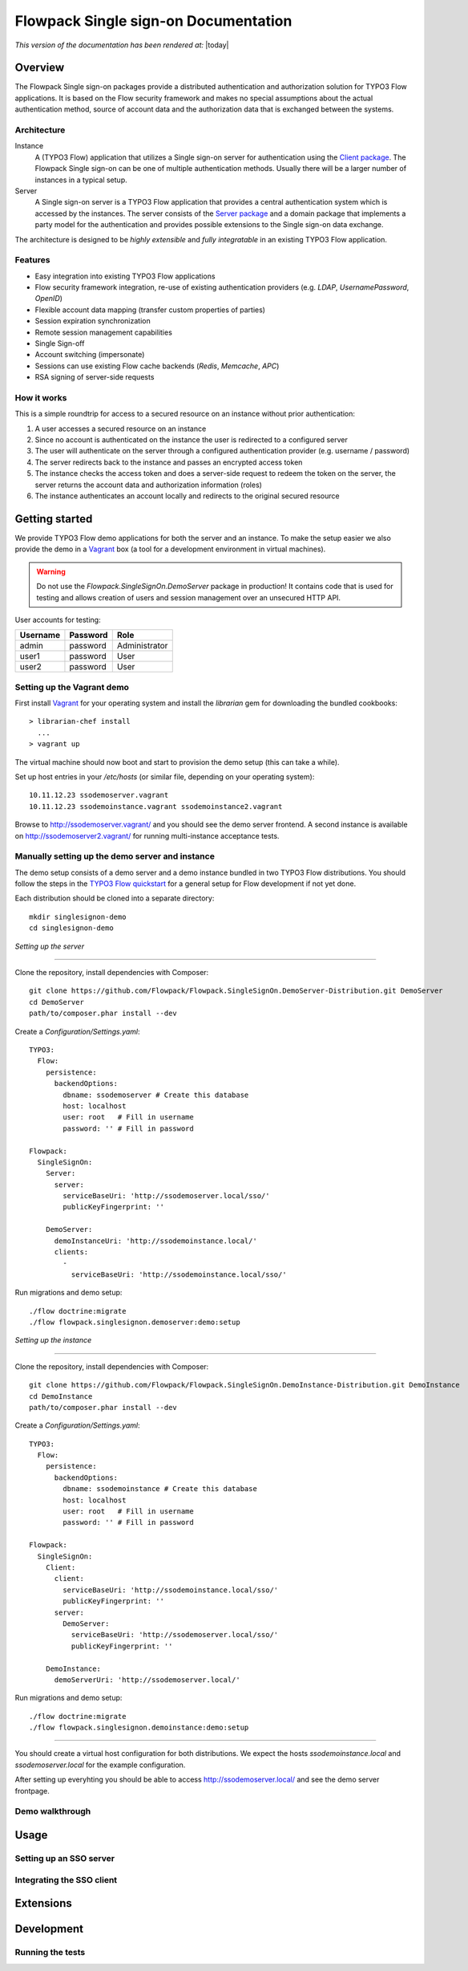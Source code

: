 Flowpack Single sign-on Documentation
--------------------------------------------

*This version of the documentation has been rendered at:* |today|

======================================
Overview
======================================

The Flowpack Single sign-on packages provide a distributed authentication and authorization solution for
TYPO3 Flow applications. It is based on the Flow security framework and makes no special assumptions about the
actual authentication method, source of account data and the authorization data that is exchanged between the systems.

Architecture
=============

.. image:: Images/sso-overview.png
        :alt: An overview of the packages
        :width: 80%
        :align: center

Instance
    A (TYPO3 Flow) application that utilizes a Single sign-on server for authentication using the `Client package`_.
    The Flowpack Single sign-on can be one of multiple authentication methods. Usually there will be a larger number of
    instances in a typical setup.
Server
    A Single sign-on server is a TYPO3 Flow application that provides a central authentication system which is accessed
    by the instances. The server consists of the `Server package`_ and a domain package that implements a
    party model for the authentication and provides possible extensions to the Single sign-on data exchange.

.. _Client package: http://github.com/Flowpack/Flowpack.SingleSignOn.Client/
.. _Server package: http://github.com/Flowpack/Flowpack.SingleSignOn.Server/

The architecture is designed to be *highly extensible* and *fully integratable* in an existing TYPO3 Flow application.

Features
=============

* Easy integration into existing TYPO3 Flow applications
* Flow security framework integration, re-use of existing authentication providers (e.g. *LDAP*, *UsernamePassword*, *OpenID*)
* Flexible account data mapping (transfer custom properties of parties)
* Session expiration synchronization
* Remote session management capabilities
* Single Sign-off
* Account switching (impersonate)
* Sessions can use existing Flow cache backends (*Redis*, *Memcache*, *APC*)
* RSA signing of server-side requests

How it works
============

This is a simple roundtrip for access to a secured resource on an instance without prior authentication:

.. image:: Images/sso-roundtrip.png
        :alt: An overview of the packages
        :width: 80%
        :align: center

1. A user accesses a secured resource on an instance
2. Since no account is authenticated on the instance the user is redirected to a configured server
3. The user will authenticate on the server through a configured authentication provider (e.g. username / password)
4. The server redirects back to the instance and passes an encrypted access token
5. The instance checks the access token and does a server-side request to redeem the token on the server,
   the server returns the account data and authorization information (roles)
6. The instance authenticates an account locally and redirects to the original secured resource

======================================
Getting started
======================================

We provide TYPO3 Flow demo applications for both the server and an instance. To make the setup easier we
also provide the demo in a Vagrant_ box (a tool for a development environment in virtual machines).

.. WARNING:: Do not use the *Flowpack.SingleSignOn.DemoServer* package in production! It contains code that is used for
   testing and allows creation of users and session management over an unsecured HTTP API.

User accounts for testing:

======== ======== =============
Username Password Role
======== ======== =============
admin    password Administrator
user1    password User
user2    password User
======== ======== =============

Setting up the Vagrant demo
===========================

First install Vagrant_ for your operating system and install the `librarian` gem for downloading the bundled cookbooks::

    > librarian-chef install
      ...
    > vagrant up

The virtual machine should now boot and start to provision the demo setup (this can take a while).

Set up host entries in your `/etc/hosts` (or similar file, depending on your operating system)::

    10.11.12.23 ssodemoserver.vagrant
    10.11.12.23 ssodemoinstance.vagrant ssodemoinstance2.vagrant

Browse to http://ssodemoserver.vagrant/ and you should see the demo server frontend. A second instance is available on
http://ssodemoserver2.vagrant/ for running multi-instance acceptance tests.

.. _Vagrant: http://www.vagrantup.com/

Manually setting up the demo server and instance
================================================

The demo setup consists of a demo server and a demo instance bundled in two TYPO3 Flow distributions. You should follow
the steps in the `TYPO3 Flow quickstart`_ for a general setup for Flow development if not yet done.

Each distribution should be cloned into a separate directory::

    mkdir singlesignon-demo
    cd singlesignon-demo



*Setting up the server*

-----

Clone the repository, install dependencies with Composer::

    git clone https://github.com/Flowpack/Flowpack.SingleSignOn.DemoServer-Distribution.git DemoServer
    cd DemoServer
    path/to/composer.phar install --dev

Create a `Configuration/Settings.yaml`::

    TYPO3:
      Flow:
        persistence:
          backendOptions:
            dbname: ssodemoserver # Create this database
            host: localhost
            user: root   # Fill in username
            password: '' # Fill in password

    Flowpack:
      SingleSignOn:
        Server:
          server:
            serviceBaseUri: 'http://ssodemoserver.local/sso/'
            publicKeyFingerprint: ''

        DemoServer:
          demoInstanceUri: 'http://ssodemoinstance.local/'
          clients:
            -
              serviceBaseUri: 'http://ssodemoinstance.local/sso/'

Run migrations and demo setup::

    ./flow doctrine:migrate
    ./flow flowpack.singlesignon.demoserver:demo:setup


*Setting up the instance*

-----

Clone the repository, install dependencies with Composer::

    git clone https://github.com/Flowpack/Flowpack.SingleSignOn.DemoInstance-Distribution.git DemoInstance
    cd DemoInstance
    path/to/composer.phar install --dev

Create a `Configuration/Settings.yaml`::

    TYPO3:
      Flow:
        persistence:
          backendOptions:
            dbname: ssodemoinstance # Create this database
            host: localhost
            user: root   # Fill in username
            password: '' # Fill in password

    Flowpack:
      SingleSignOn:
        Client:
          client:
            serviceBaseUri: 'http://ssodemoinstance.local/sso/'
            publicKeyFingerprint: ''
          server:
            DemoServer:
              serviceBaseUri: 'http://ssodemoserver.local/sso/'
              publicKeyFingerprint: ''

        DemoInstance:
          demoServerUri: 'http://ssodemoserver.local/'


Run migrations and demo setup::

    ./flow doctrine:migrate
    ./flow flowpack.singlesignon.demoinstance:demo:setup

-----

You should create a virtual host configuration for both distributions. We expect the hosts `ssodemoinstance.local` and
`ssodemoserver.local` for the example configuration.

After setting up everyhting you should be able to access http://ssodemoserver.local/ and see the demo server frontpage.

.. _TYPO3 Flow quickstart: http://docs.typo3.org/flow/TYPO3FlowDocumentation/Quickstart/

Demo walkthrough
================



======================================
Usage
======================================

Setting up an SSO server
========================

Integrating the SSO client
==========================

======================================
Extensions
======================================

======================================
Development
======================================

Running the tests
=================

